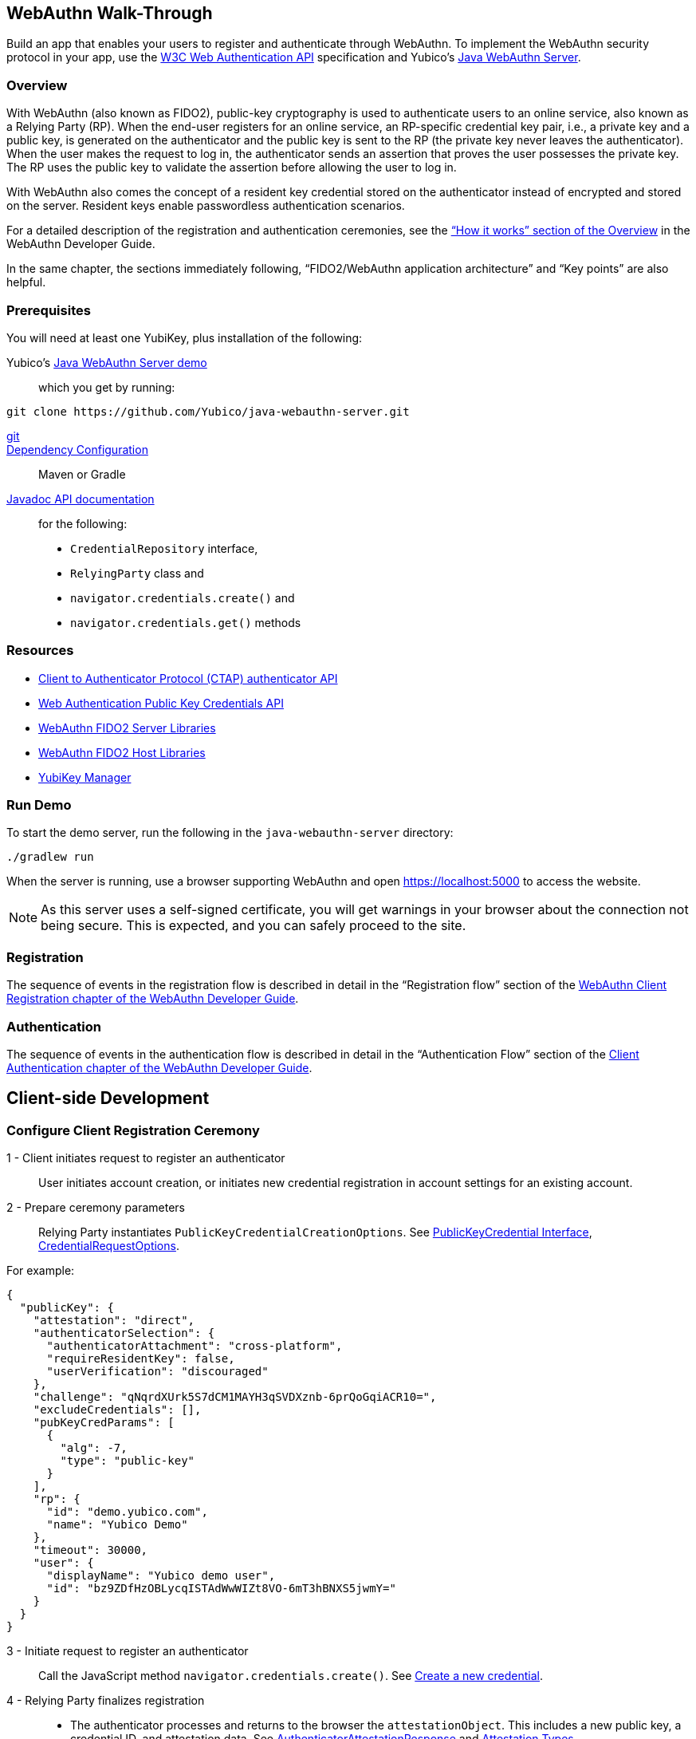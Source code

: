 == WebAuthn Walk-Through
Build an app that enables your users to register and authenticate through WebAuthn. To implement the WebAuthn security protocol in your app, use the link:https://www.w3.org/TR/webauthn/[W3C Web Authentication API] specification and Yubico’s link:https://github.com/Yubico/java-webauthn-server/tree/master/webauthn-server-demo[Java WebAuthn Server].

=== Overview
With WebAuthn (also known as FIDO2), public-key cryptography is used to authenticate users to an online service, also known as a Relying Party (RP). When the end-user registers for an online service, an RP-specific credential key pair, i.e., a private key and a public key, is generated on the authenticator and the public key is sent to the RP (the private key never leaves the authenticator). When the user makes the request to log in, the authenticator sends an assertion that proves the user possesses the private key. The RP uses the public key to validate the assertion before allowing the user to log in.

With WebAuthn also comes the concept of a resident key credential stored on the authenticator instead of encrypted and stored on the server. Resident keys enable passwordless authentication scenarios.

For a detailed description of the registration and authentication ceremonies, see the link:WebAuthn_Developer_Guide/Overview.adoc[“How it works” section of the Overview] in the WebAuthn Developer Guide.

In the same chapter, the sections immediately following, “FIDO2/WebAuthn application architecture” and “Key points” are also helpful.


=== Prerequisites
You will need at least one YubiKey, plus installation of the following:

Yubico’s link:https://github.com/Yubico/java-webauthn-server/tree/master/webauthn-server-demo[Java WebAuthn Server demo]:: which you get by running:
....
git clone https://github.com/Yubico/java-webauthn-server.git
....
link:https://git-scm.com/[git]::
link:https://github.com/Yubico/java-webauthn-server#dependency-configuration[Dependency Configuration]:: Maven or Gradle
link:https://github.com/Yubico/java-webauthn-server/JavaDoc/webauthn-server-core/latest/com/yubico/webauthn/package-summary.html[Javadoc API documentation]:: for the following:

    * ``CredentialRepository`` interface,
    * ``RelyingParty`` class and
    * ``navigator.credentials.create()`` and
    * ``navigator.credentials.get()`` methods


=== Resources

* link:https://fidoalliance.org/specs/fido-v2.0-id-20180227/fido-client-to-authenticator-protocol-v2.0-id-20180227.html#authenticator-api[Client to Authenticator Protocol (CTAP) authenticator API]
* link:https://www.w3.org/TR/webauthn/[Web Authentication Public Key Credentials API]
* link:../Software_Projects/WebAuthn-FIDO2/WebAuthn-FIDO2_Server_Libraries/[WebAuthn FIDO2 Server Libraries]
* link:../Software_Projects/WebAuthn-FIDO2/WebAuthn-FIDO2_Host_Libraries/[WebAuthn FIDO2 Host Libraries]
* link:https://www.yubico.com/products/services-software/download/yubikey-manager/[YubiKey Manager]


=== Run Demo
To start the demo server, run the following in the ``java-webauthn-server`` directory:
....
./gradlew run
....
When the server is running, use a browser supporting WebAuthn and open https://localhost:5000 to access the website.

[NOTE]
======
As this server uses a self-signed certificate, you will get warnings in your browser about the connection not being secure. This is expected, and you can safely proceed to the site.
======


=== Registration
The sequence of events in the registration flow is described in detail in the “Registration flow” section of the link:WebAuthn_Developer_Guide/WebAuthn_Client_Registration.adoc[WebAuthn Client Registration chapter of the WebAuthn Developer Guide].


=== Authentication
The sequence of events in the authentication flow is described in detail in the “Authentication Flow” section of the link:/WebAuthn_Developer_Guide/WebAuthn_Client_Authentication.adoc[Client Authentication chapter of the WebAuthn Developer Guide].


== Client-side Development

=== Configure Client Registration Ceremony
1 - Client initiates request to register an authenticator::
  User initiates account creation, or initiates new credential registration in account settings for an existing account.

2 - Prepare ceremony parameters::
  Relying Party instantiates ``PublicKeyCredentialCreationOptions``.  See link:https://www.w3.org/TR/webauthn/#iface-pkcredential[PublicKeyCredential Interface], link:https://www.w3.org/TR/webauthn/#credentialrequestoptions-extension[CredentialRequestOptions].

For example:
....

{
  "publicKey": {
    "attestation": "direct",
    "authenticatorSelection": {
      "authenticatorAttachment": "cross-platform",
      "requireResidentKey": false,
      "userVerification": "discouraged"
    },
    "challenge": "qNqrdXUrk5S7dCM1MAYH3qSVDXznb-6prQoGqiACR10=",
    "excludeCredentials": [],
    "pubKeyCredParams": [
      {
        "alg": -7,
        "type": "public-key"
      }
    ],
    "rp": {
      "id": "demo.yubico.com",
      "name": "Yubico Demo"
    },
    "timeout": 30000,
    "user": {
      "displayName": "Yubico demo user",
      "id": "bz9ZDfHzOBLycqISTAdWwWIZt8VO-6mT3hBNXS5jwmY="
    }
  }
}
....

3 - Initiate request to register an authenticator::
  Call the JavaScript method ``navigator.credentials.create()``. See link:https://www.w3.org/TR/webauthn/#createCredential[Create a new credential].

4 - Relying Party finalizes registration::
  * The authenticator processes and returns to the browser the ``attestationObject``. This includes a new public key, a credential ID, and attestation data. See link:https://www.w3.org/TR/webauthn/#iface-authenticatorattestationresponse[AuthenticatorAttestationResponse] and link:https://www.w3.org/TR/webauthn/#sctn-attestation-types[Attestation Types].
  * The ``navigator.credentials.create()`` method returns a promise resolving to a ``PublicKeyCredential``. The ``PublicKeyCredential`` needs to be returned to the Relying Party. See link:https://www.w3.org/TR/webauthn/#extensions[WebAuthn Extensions].
  * The Relying Party parses the ``PublicKeyCredential`` to finalize registration.

    For example:
....
{
  "id": "X9FrwMfmzj...",
  "response": {
    "attestationObject": "o2NmbXRoZmlk...",
    "clientDataJSON": "eyJjaGFsbGVuZ..."
  },
  "clientExtensionResults": {}
}
....

  * The Relying Party server stores the parsed credential ID, credential public key, and signature counter in the database.

    * The Relying Party **should** also provide an option to set a nickname for the newly registered credential.
    * The Relying Party **may** also store the attestationObject for future reference.


=== Configure Client Authentication Ceremony
1 - Client initiates request to Relying Party::
  Request to authenticate on behalf of user.

2 - Prepare ceremony parameters::
  Relying Party returns challenge to client. See link:https://www.w3.org/TR/webauthn/#assertion-options[PublicKeyCredentialRequestOptions Assertion Generation].

  For example:
....

{
  "publicKey": {
    "allowCredentials": [
      {
        "id": "X9FrwMfmzj...",
        "type": "public-key"
      }
    ],
    "challenge": "kYhXBWX0HO5GstIS02yPJVhiZ0jZLH7PpC4tzJI-ZcA=",
    "rpId": "demo.yubico.com",
    "timeout": 30000,
    "userVerification": "discouraged"
  }
}
....

3 - Initiate request to authenticate with an authenticator::
  Call the JavaScript method ``navigator.credentials.get()``. Browser in turn calls ``authenticatorGetAssertion``. See link:https://www.w3.org/TR/webauthn/#getAssertion[Use Existing Credential] and link:https://www.w3.org/TR/webauthn/#op-get-assertion[``authenticatorGetAssertion`` operation].

4 - Relying Party finalizes authentication::
  * Authenticator matches credential with Relying Party ID and returns ``authenticatorData`` and assertion signature to browser. Browser resolves the promise to a ``PublicKeyCredential``. See link:https://www.w3.org/TR/webauthn/#iface-pkcredential[PublicKeyCredential interface].
  * Relying Party parses ``PublicKeyCredential`` and finalizes authentication.

  For example:
....

{
  "id": "X9FrwMfmzj...",
  "response": {
    "authenticatorData": "xGzvgq0bVGR3WR0Aiwh1nsPm0uy085R0v-ppaZJdA7cBAAAACA",
    "clientDataJSON": "eyJjaGFsbG...",
    "signature": "MEUCIQDNrG..."
  },
  "clientExtensionResults": {}
}
....

Learn more: link:../WebAuthn_Developer_Guide/WebAuthn_Client_Authentication.adoc[WebAuthn Client Authentication chapter of the WebAuthn Developer Guide].


== Server-side Development


=== Configure Server-side Registration Ceremony


1 - Implement the ``CredentialRepository`` interface::
  Look at the link:https://github.com/Yubico/java-webauthn-server/JavaDoc/webauthn-server-core/latest/com/yubico/webauthn/CredentialRepository.adoc[JavaDoc for ``CredentialRepository``] and implement access logic for your database. Use the example link:https://github.com/Yubico/java-webauthn-server/JavaDoc/webauthn-server-core/latest/com/yubico/webauthn/CredentialRepository.html[InMemoryRegistrationStorage] as a reference.


2 - Instantiate the library via the ``RelyingParty`` class and pass your ``CredentialRepository`` implementation as the argument to ``.credentialRepository()``::

  For example:
....
RelyingPartyIdentity rpIdentity = RelyingPartyIdentity.builder()
    .id("example.com")
    .name("Example Application")
    .build();

RelyingParty rp = RelyingParty.builder()
    .identity(rpIdentity)
    .credentialRepository(new MyCredentialRepository())
    .build();
....

3 - App initiates registration ceremony::
  **Step 1**: Construct a ``StartRegistrationOptions`` instance using its ``.builder()``.
  **Step 2**: Pass data to RP using ``startRegistration`` method, which returns ``PublicKeyCredentialCreationOptions``.
  **Step 3**: Store the ``PublicKeyCredentialCreationOptions`` temporarily as a pending request.

4 - Finish registration::
  **Step 1**: Construct ``PublicKeyCredential`` from the JSON response using link:https://github.com/Yubico/java-webauthn-server/JavaDoc/webauthn-server-core/latest/com/yubico/webauthn/data/PublicKeyCredential.html#parseRegistrationResponseJson(java.lang.String)[``PublicKeyCredential.parseRegistrationResponseJson()].
  **Step 2**: Retrieve and remove the ``PublicKeyCredentialCreationOptions`` from pending requests.
  **Step 3**: Call ``RelyingParty.finishRegistration()`` and pass as arguments this ``PublicKeyCredential`` and the ``PublicKeyCredentialCreationOptions`` returned in the previous step.

5 - Set up for use;;
  **Step 1**: Use ``RegistrationResult`` to update databases.
  **Step 2**: Store ``keyId`` and ``publicKeyCose`` for use by ``CredentialRepository``.

6 - Attestation::
  **Step 1**: Store raw attestation object as part of credential.

  For example:
....
storeCredential("alice", result.getKeyId(),
result.getPublicKeyCose());
....
  **Step 2**: Use link:https://github.com/Yubico/java-webauthn-server/JavaDoc/webauthn-server-core/latest/com/yubico/webauthn/RegistrationResult.html#isAttestationTrusted()[``isAattestationTrusted()], link:https://github.com/Yubico/java-webauthn-server/JavaDoc/webauthn-server-core/latest/com/yubico/webauthn/RegistrationResult.html#getAttestationType()[``getAttestationType()``] and link:https://github.com/Yubico/java-webauthn-server/JavaDoc/webauthn-server-core/latest/com/yubico/webauthn/RegistrationResult.html#getAttestationMetadata()[``getaAttestationMetadata()``] accessors to inspect attestation data and take action as dictated by your attestation policy fields.


=== Configure Server-side Authentication Ceremony

1 - Initiate Authentication::
  **Step 1**: Call: RelyingParty startAssertion method returns ``AssertionRequest`` and ``PublicKeyCredentialRequestOptions``.
  **Step 2**: Serialize ``PublicKeyCredentialRequestOptions`` to JSON and pass to ``navigator.credentials.get()`` method.

  For example:
....

AssertionRequest request = rp.startAssertion(StartAssertionOptions.builder()
    .username(Optional.of("alice"))
    .build());
String json = jsonMapper.writeValueAsString(request);
return json;
....

  **Step 3**: Store the ``AssertionRequest`` temporarily as a pending request.

2 - Finish Authentication::
  **Step 1**: Construct ``PublicKeyCredential`` from client response using link:https://github.com/Yubico/java-webauthn-server/JavaDoc/webauthn-server-core/latest/com/yubico/webauthn/data/PublicKeyCredential.html#parseAssertionResponseJson(java.lang.String)[``PublicKeyCredential.parseAssertionResponseJson()``]
  **Step 2**: Retrieve and remove the ``AssertionRequest`` from pending requests.
  **Step 3**: Wrap in ``FinishAssertionOptions``, with ``AssertionRequest``.
  **Step 4**: Pass to RP using the ``finishAssertion`` method, which returns ``AssertionResult``.

  For example:
....
String responseJson = /* ... */;

PublicKeyCredential<AuthenticatorAssertionResponse, ClientAssertionExtensionOutputs> pkc = PublicKeyCredential.parseAssertionResponseJson(responseJson);

try {
    AssertionResult result = rp.finishAssertion(FinishAssertionOptions.builder()
        .request(request)
        .response(pkc)
        .build());

    if (result.isSuccess()) {
        return result.getUsername();
    }
} catch (AssertionFailedException e) { /* ... */ }
throw new RuntimeException("Authentication failed");
....

3 - Post Authentication::
  **Step 1**: Initiate user session, using ``username`` and/or ``userHandle``.
  **Step 2**: Update stored signature count to link:https://github.com/Yubico/java-webauthn-server/JavaDoc/webauthn-server-core/latest/com/yubico/webauthn/AssertionResult.html#getSignatureCount()[]``signatureCount``] value in ``AssertionResult``.
  **Step 3**: Inspect warnings, if any.


== Test your App
Go through Yubico’s link:WebAuthn_Developer_Guide/Integration_Review_Standard_FIDO.adoc[integration review standard], if applicable.
Review the WebAuthn/FIDO2 link:WebAuthn_Developer_Guide/WebAuthn_Readiness_Checklist.adoc[Readiness Checklist].
